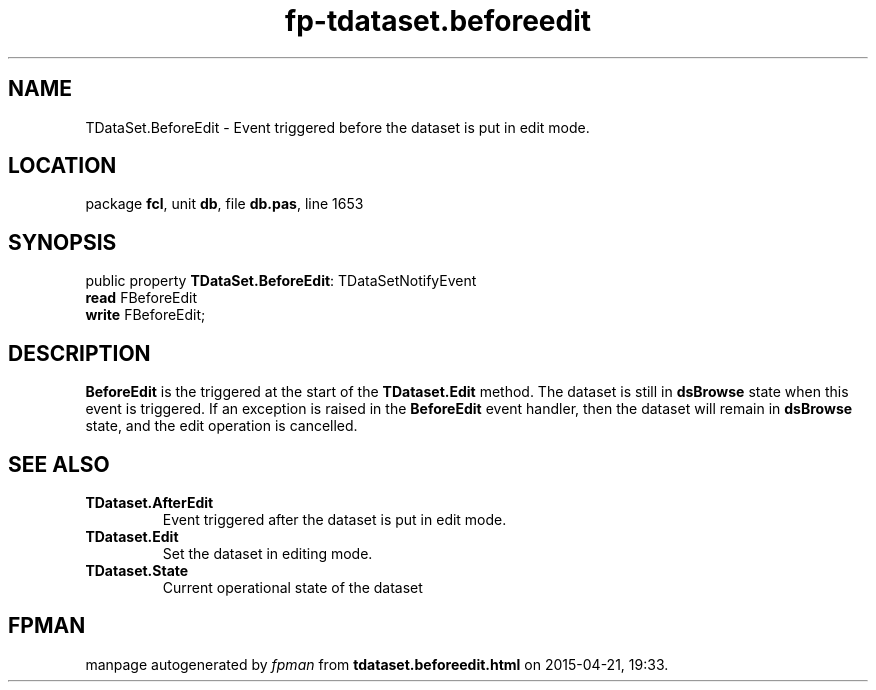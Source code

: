.\" file autogenerated by fpman
.TH "fp-tdataset.beforeedit" 3 "2014-03-14" "fpman" "Free Pascal Programmer's Manual"
.SH NAME
TDataSet.BeforeEdit - Event triggered before the dataset is put in edit mode.
.SH LOCATION
package \fBfcl\fR, unit \fBdb\fR, file \fBdb.pas\fR, line 1653
.SH SYNOPSIS
public property \fBTDataSet.BeforeEdit\fR: TDataSetNotifyEvent
  \fBread\fR FBeforeEdit
  \fBwrite\fR FBeforeEdit;
.SH DESCRIPTION
\fBBeforeEdit\fR is the triggered at the start of the \fBTDataset.Edit\fR method. The dataset is still in \fBdsBrowse\fR state when this event is triggered. If an exception is raised in the \fBBeforeEdit\fR event handler, then the dataset will remain in \fBdsBrowse\fR state, and the edit operation is cancelled.


.SH SEE ALSO
.TP
.B TDataset.AfterEdit
Event triggered after the dataset is put in edit mode.
.TP
.B TDataset.Edit
Set the dataset in editing mode.
.TP
.B TDataset.State
Current operational state of the dataset

.SH FPMAN
manpage autogenerated by \fIfpman\fR from \fBtdataset.beforeedit.html\fR on 2015-04-21, 19:33.

